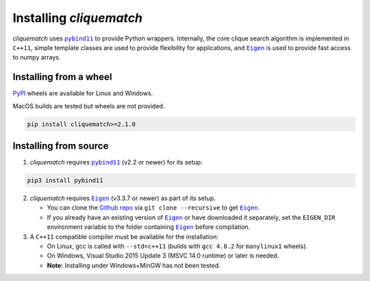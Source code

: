 Installing `cliquematch`
==========================

`cliquematch` uses |pybind11|_ to provide Python wrappers. Internally, the core
clique search algorithm is implemented in ``C++11``, simple template classes
are used to provide flexibility for applications, and |Eigen|_ is used to
provide fast access to numpy arrays.

Installing from a wheel
-----------------------

`PyPI`_ wheels are available for Linux and Windows.  

MacOS builds are tested but wheels are not provided.

.. code:: bash

    pip install cliquematch>=2.1.0

Installing from source
----------------------

1. `cliquematch` requires |pybind11|_ (v2.2 or newer) for its setup:

.. code:: bash

    pip3 install pybind11

2. `cliquematch` requires |Eigen|_ (v3.3.7 or newer) as part of its setup.

   -  You can clone the `Github repo`_ via ``git clone --recursive`` to get |Eigen|_.  
   - If you already have an existing version of |Eigen|_ or have downloaded it
     separately, set the ``EIGEN_DIR`` environment variable to the folder
     containing |Eigen|_ before compilation.

3. A ``C++11`` compatible compiler must be available for the
   installation:

   -  On Linux, gcc is called with ``--std=c++11`` (builds with
      ``gcc 4.8.2`` for ``manylinux1`` wheels).
   -  On Windows, Visual Studio 2015 Update 3 (MSVC 14.0 runtime) or
      later is needed.
   -  **Note:** Installing under Windows+MinGW has not been tested.


.. |pybind11| replace:: ``pybind11``
.. _pybind11: https://github.com/pybind/pybind11/
.. |Eigen| replace:: ``Eigen`` 
.. _Eigen: https://gitlab.com/libeigen/eigen/-/releases#3.3.7
.. _PyPI: https://pypi.org/project/cliquematch/
.. _Github repo: https://github.com/ahgamut/cliquematch
